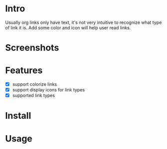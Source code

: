 * Intro

Usually org links only have text, it's not very intuitive to recognize what type
of link it is. Add some color and icon will help user read links.

* Screenshots

[[file:Screenshot_20200521_104626.png]]

* Features

- [X] support colorize links
- [X] support display icons for link types
- [X] supported link types

* Install

* Usage
